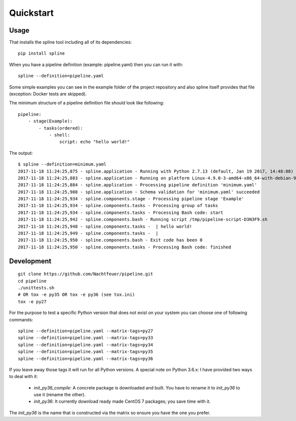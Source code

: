 Quickstart
==========

Usage
-----
That installs the spline tool including all of its dependencies:

::

    pip install spline


When you have a pipeline definition (example: pipeline.yaml) then you can run it with:

::

    spline --definition=pipeline.yaml


Some simple examples you can see in the example folder of
the project repository and also spline itself provides
that file (exception: Docker tests are skipped).

The minimum structure of a pipeline definition file should look
like following:

::

    pipeline:
        - stage(Example):
            - tasks(ordered):
                - shell:
                    script: echo "hello world!"

The output:

::

    $ spline --definition=minimum.yaml
    2017-11-18 11:24:25,875 - spline.application - Running with Python 2.7.13 (default, Jan 19 2017, 14:48:08) [GCC 6.3.0 20170118]
    2017-11-18 11:24:25,883 - spline.application - Running on platform Linux-4.9.0-3-amd64-x86_64-with-debian-9.1
    2017-11-18 11:24:25,884 - spline.application - Processing pipeline definition 'minimum.yaml'
    2017-11-18 11:24:25,908 - spline.application - Schema validation for 'minimum.yaml' succeeded
    2017-11-18 11:24:25,934 - spline.components.stage - Processing pipeline stage 'Example'
    2017-11-18 11:24:25,934 - spline.components.tasks - Processing group of tasks
    2017-11-18 11:24:25,934 - spline.components.tasks - Processing Bash code: start
    2017-11-18 11:24:25,942 - spline.components.bash - Running script /tmp/pipeline-script-D3N3F9.sh
    2017-11-18 11:24:25,948 - spline.components.tasks -  | hello world!
    2017-11-18 11:24:25,949 - spline.components.tasks -  |
    2017-11-18 11:24:25,950 - spline.components.bash - Exit code has been 0
    2017-11-18 11:24:25,950 - spline.components.tasks - Processing Bash code: finished

Development
-----------

::

    git clone https://github.com/Nachtfeuer/pipeline.git
    cd pipeline
    ./unittests.sh
    # OR tox -e py35 OR tox -e py36 (see tox.ini)
    tox -e py27

For the purpose to test a specific Python version that does not
exist on your system you can choose one of following commands:

::

    spline --definition=pipeline.yaml --matrix-tags=py27
    spline --definition=pipeline.yaml --matrix-tags=py33
    spline --definition=pipeline.yaml --matrix-tags=py34
    spline --definition=pipeline.yaml --matrix-tags=py35
    spline --definition=pipeline.yaml --matrix-tags=py36

If you leave away those tags it will run for all Python versions.
A special note on Python 3.6.x: I have provided two ways to deal
with it:

  - *init_py36_compile*: A concrete package is downloaded and built.
    You have to rename it to *init_py36* to use it (rename the other).
  - *init_py36*: It currently download ready made CentOS 7 packages;
    you save time with it.

The *init_py36* is the name that is constructed via the matrix so ensure
you have the one you prefer.
